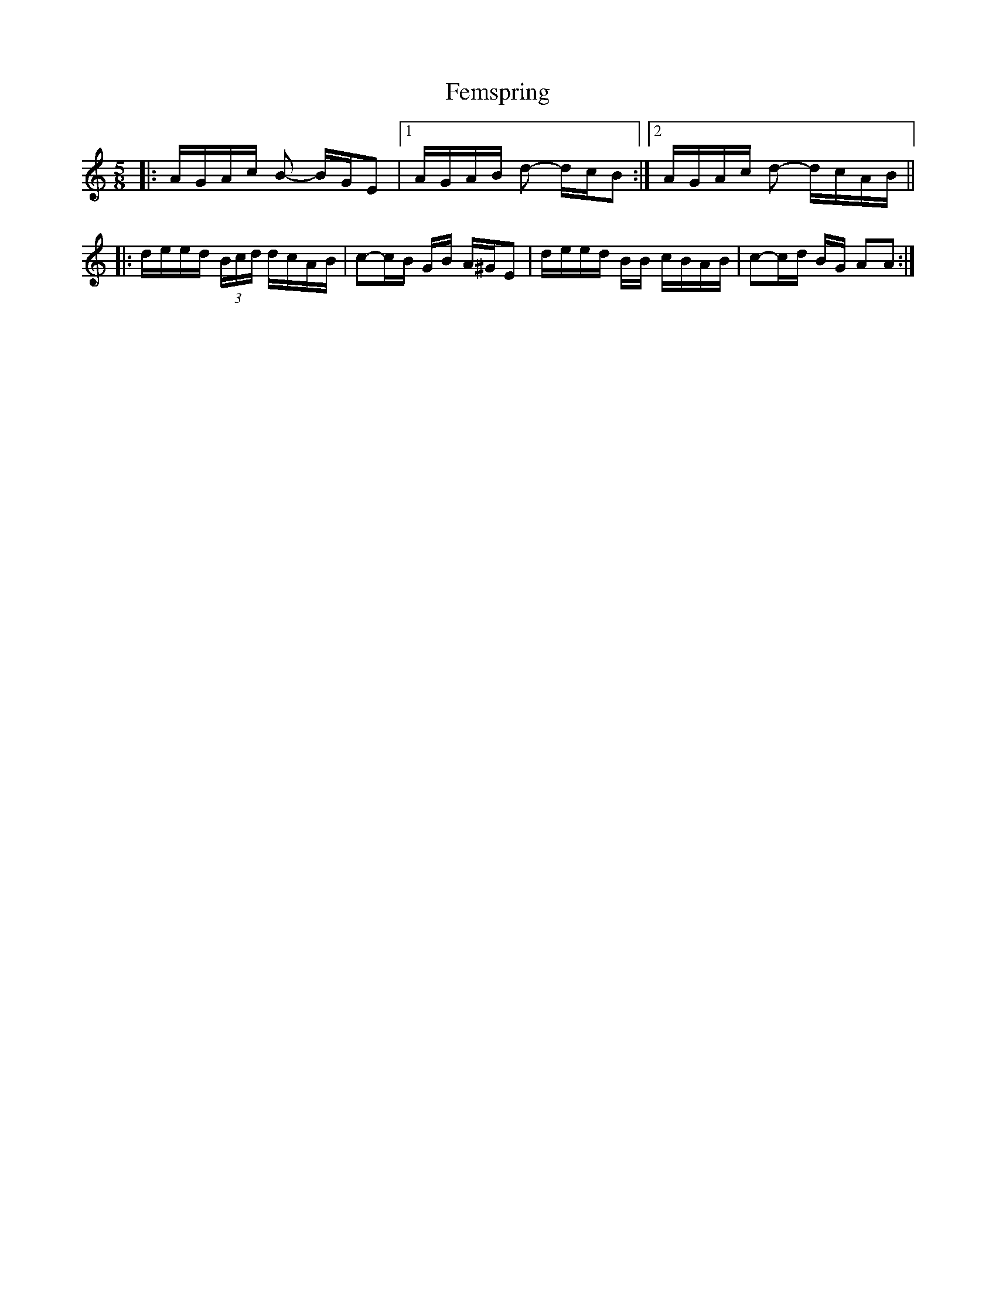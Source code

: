 X: 12843
T: Femspring
R: slip jig
M: 9/8
K: Aminor
M:5/8
|:A/G/A/c/ B - B/G/E|1 A/G/A/B/ d - d/c/B:|2 A/G/A/c/ d - d/c/A/B/||
|:d/e/e/d/ (3B/c/d/ d/c/A/B/|c-c/B/ G/B/ A/^G/E|d/e/e/d/ B/B/ c/B/A/B/|c-c/d/ B/G/ AA:|

